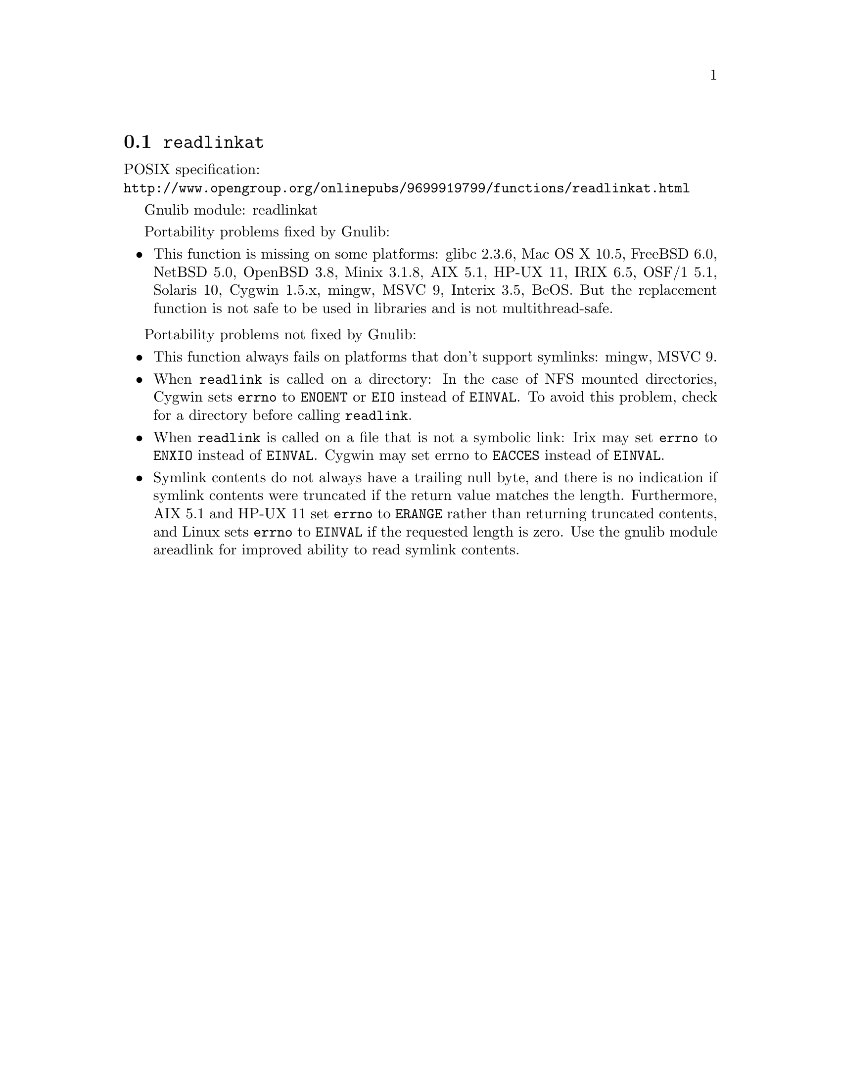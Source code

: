 @node readlinkat
@section @code{readlinkat}
@findex readlinkat

POSIX specification:@* @url{http://www.opengroup.org/onlinepubs/9699919799/functions/readlinkat.html}

Gnulib module: readlinkat

Portability problems fixed by Gnulib:
@itemize
@item
This function is missing on some platforms:
glibc 2.3.6, Mac OS X 10.5, FreeBSD 6.0, NetBSD 5.0, OpenBSD 3.8, Minix 3.1.8,
AIX 5.1, HP-UX 11, IRIX 6.5, OSF/1 5.1, Solaris 10, Cygwin 1.5.x, mingw, MSVC 9, Interix 3.5, BeOS.
But the replacement function is not safe to be used in libraries and is not multithread-safe.
@end itemize

Portability problems not fixed by Gnulib:
@itemize
@item
This function always fails on platforms that don't support symlinks:
mingw, MSVC 9.
@item
When @code{readlink} is called on a directory: In the case of NFS mounted
directories, Cygwin sets @code{errno} to @code{ENOENT} or @code{EIO} instead of
@code{EINVAL}.  To avoid this problem, check for a directory before calling
@code{readlink}.
@item
When @code{readlink} is called on a file that is not a symbolic link:
Irix may set @code{errno} to @code{ENXIO} instead of @code{EINVAL}.  Cygwin
may set errno to @code{EACCES} instead of @code{EINVAL}.
@item
Symlink contents do not always have a trailing null byte, and there is
no indication if symlink contents were truncated if the return value
matches the length.  Furthermore, AIX 5.1 and HP-UX 11 set
@code{errno} to @code{ERANGE} rather than returning truncated
contents, and Linux sets @code{errno} to @code{EINVAL} if the
requested length is zero.  Use the gnulib module areadlink for
improved ability to read symlink contents.
@end itemize
